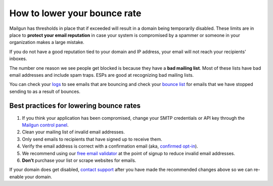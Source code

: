 How to lower your bounce rate
=============================

Mailgun has thresholds in place that if exceeded will result in a domain being temporarily disabled. These limits are in place to **protect your email reputation** in case your system is compromised by a spammer or someone in your organization makes a large mistake.

If you do not have a good reputation tied to your domain and IP address, your email will not reach your recipients’ inboxes.

The number one reason we see people get blocked is because they have a **bad mailing list**. Most of these lists have bad email addresses and include spam traps. ESPs are good at recognizing bad mailing lists.

You can check your `logs`_ to see emails that are bouncing and check your `bounce list`_ for emails that we have stopped sending to as a result of bounces.

.. _logs: https://mailgun.com/cp/log?severity=error
.. _bounce list: https://mailgun.com/cp/bounces

Best practices for lowering bounce rates
~~~~~~~~~~~~~~~~~~~~~~~~~~~~~~~~~~~~~~~~

1. If you think your application has been compromised, change your SMTP credentials or API key through the `Mailgun control panel`_.
2. Clean your mailing list of invalid email addresses.
3. Only send emails to recipients that have signed up to receive them.
4. Verify the email address is correct with a confirmation email (aka, `confirmed opt-in`_).
5. We recommend using our `free email validator`_ at the point of signup to reduce invalid email addresses.
6. **Don’t** purchase your list or scrape websites for emails.

If your domain does get disabled, `contact support`_ after you have made the recommended changes above so we can re-enable your domain.

.. _Mailgun Control Panel: https://mailgun.com/cp
.. _confirmed opt-in: http://en.wikipedia.org/wiki/Opt-in_email
.. _free email validator: http://documentation.mailgun.com/api-email-validation.html
.. _contact support: https://mailgun.com/app/support

